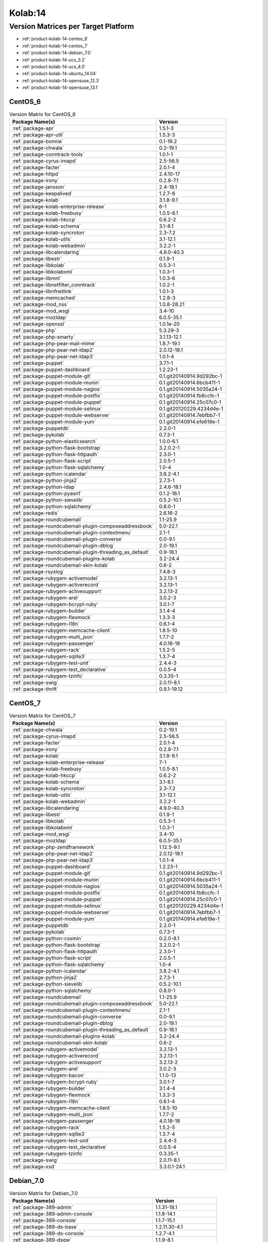 .. _product-kolab-14:

Kolab:14
========

Version Matrices per Target Platform
------------------------------------

*   :ref:`product-kolab-14-centos_6`
*   :ref:`product-kolab-14-centos_7`
*   :ref:`product-kolab-14-debian_7.0`
*   :ref:`product-kolab-14-ucs_3.2`
*   :ref:`product-kolab-14-ucs_4.0`
*   :ref:`product-kolab-14-ubuntu_14.04`
*   :ref:`product-kolab-14-opensuse_12.3`
*   :ref:`product-kolab-14-opensuse_13.1`

.. _product-kolab-14-centos_6:

CentOS_6
^^^^^^^^

.. table:: Version Matrix for CentOS_6 

    +----------------------------------------------------------------------------------------------------+--------------------------------------+
    | Package Name(s)                                                                                    | Version                              |
    +====================================================================================================+======================================+
    | :ref:`package-apr`                                                                                 | 1.5.1-3                              |
    +----------------------------------------------------------------------------------------------------+--------------------------------------+
    | :ref:`package-apr-util`                                                                            | 1.5.3-3                              |
    +----------------------------------------------------------------------------------------------------+--------------------------------------+
    | :ref:`package-bonnie`                                                                              | 0.1-19.2                             |
    +----------------------------------------------------------------------------------------------------+--------------------------------------+
    | :ref:`package-chwala`                                                                              | 0.2-19.1                             |
    +----------------------------------------------------------------------------------------------------+--------------------------------------+
    | :ref:`package-conntrack-tools`                                                                     | 1.0.1-1                              |
    +----------------------------------------------------------------------------------------------------+--------------------------------------+
    | :ref:`package-cyrus-imapd`                                                                         | 2.5-56.5                             |
    +----------------------------------------------------------------------------------------------------+--------------------------------------+
    | :ref:`package-facter`                                                                              | 2.0.1-4                              |
    +----------------------------------------------------------------------------------------------------+--------------------------------------+
    | :ref:`package-httpd`                                                                               | 2.4.10-17                            |
    +----------------------------------------------------------------------------------------------------+--------------------------------------+
    | :ref:`package-irony`                                                                               | 0.2.8-7.1                            |
    +----------------------------------------------------------------------------------------------------+--------------------------------------+
    | :ref:`package-jansson`                                                                             | 2.4-18.1                             |
    +----------------------------------------------------------------------------------------------------+--------------------------------------+
    | :ref:`package-keepalived`                                                                          | 1.2.7-6                              |
    +----------------------------------------------------------------------------------------------------+--------------------------------------+
    | :ref:`package-kolab`                                                                               | 3.1.8-9.1                            |
    +----------------------------------------------------------------------------------------------------+--------------------------------------+
    | :ref:`package-kolab-enterprise-release`                                                            | 6-1                                  |
    +----------------------------------------------------------------------------------------------------+--------------------------------------+
    | :ref:`package-kolab-freebusy`                                                                      | 1.0.5-8.1                            |
    +----------------------------------------------------------------------------------------------------+--------------------------------------+
    | :ref:`package-kolab-hkccp`                                                                         | 0.6.2-2                              |
    +----------------------------------------------------------------------------------------------------+--------------------------------------+
    | :ref:`package-kolab-schema`                                                                        | 3.1-8.1                              |
    +----------------------------------------------------------------------------------------------------+--------------------------------------+
    | :ref:`package-kolab-syncroton`                                                                     | 2.3-7.2                              |
    +----------------------------------------------------------------------------------------------------+--------------------------------------+
    | :ref:`package-kolab-utils`                                                                         | 3.1-12.1                             |
    +----------------------------------------------------------------------------------------------------+--------------------------------------+
    | :ref:`package-kolab-webadmin`                                                                      | 3.2.2-1                              |
    +----------------------------------------------------------------------------------------------------+--------------------------------------+
    | :ref:`package-libcalendaring`                                                                      | 4.9.0-40.3                           |
    +----------------------------------------------------------------------------------------------------+--------------------------------------+
    | :ref:`package-libestr`                                                                             | 0.1.9-1                              |
    +----------------------------------------------------------------------------------------------------+--------------------------------------+
    | :ref:`package-libkolab`                                                                            | 0.5.3-1                              |
    +----------------------------------------------------------------------------------------------------+--------------------------------------+
    | :ref:`package-libkolabxml`                                                                         | 1.0.3-1                              |
    +----------------------------------------------------------------------------------------------------+--------------------------------------+
    | :ref:`package-libmnl`                                                                              | 1.0.3-6                              |
    +----------------------------------------------------------------------------------------------------+--------------------------------------+
    | :ref:`package-libnetfilter_conntrack`                                                              | 1.0.2-1                              |
    +----------------------------------------------------------------------------------------------------+--------------------------------------+
    | :ref:`package-libnfnetlink`                                                                        | 1.0.1-3                              |
    +----------------------------------------------------------------------------------------------------+--------------------------------------+
    | :ref:`package-memcached`                                                                           | 1.2.8-3                              |
    +----------------------------------------------------------------------------------------------------+--------------------------------------+
    | :ref:`package-mod_nss`                                                                             | 1.0.8-28.21                          |
    +----------------------------------------------------------------------------------------------------+--------------------------------------+
    | :ref:`package-mod_wsgi`                                                                            | 3.4-10                               |
    +----------------------------------------------------------------------------------------------------+--------------------------------------+
    | :ref:`package-mozldap`                                                                             | 6.0.5-35.1                           |
    +----------------------------------------------------------------------------------------------------+--------------------------------------+
    | :ref:`package-openssl`                                                                             | 1.0.1e-20                            |
    +----------------------------------------------------------------------------------------------------+--------------------------------------+
    | :ref:`package-php`                                                                                 | 5.3.29-3                             |
    +----------------------------------------------------------------------------------------------------+--------------------------------------+
    | :ref:`package-php-smarty`                                                                          | 3.1.13-12.1                          |
    +----------------------------------------------------------------------------------------------------+--------------------------------------+
    | :ref:`package-php-pear-mail-mime`                                                                  | 1.8.7-19.1                           |
    +----------------------------------------------------------------------------------------------------+--------------------------------------+
    | :ref:`package-php-pear-net-ldap2`                                                                  | 2.0.12-18.1                          |
    +----------------------------------------------------------------------------------------------------+--------------------------------------+
    | :ref:`package-php-pear-net-ldap3`                                                                  | 1.0.1-4                              |
    +----------------------------------------------------------------------------------------------------+--------------------------------------+
    | :ref:`package-puppet`                                                                              | 3.7.1-1                              |
    +----------------------------------------------------------------------------------------------------+--------------------------------------+
    | :ref:`package-puppet-dashboard`                                                                    | 1.2.23-1                             |
    +----------------------------------------------------------------------------------------------------+--------------------------------------+
    | :ref:`package-puppet-module-git`                                                                   | 0.1.git20140914.9d292bc-1            |
    +----------------------------------------------------------------------------------------------------+--------------------------------------+
    | :ref:`package-puppet-module-munin`                                                                 | 0.1.git20140914.6bcb411-1            |
    +----------------------------------------------------------------------------------------------------+--------------------------------------+
    | :ref:`package-puppet-module-nagios`                                                                | 0.1.git20140914.5035a24-1            |
    +----------------------------------------------------------------------------------------------------+--------------------------------------+
    | :ref:`package-puppet-module-postfix`                                                               | 0.1.git20140914.fb8ccfc-1            |
    +----------------------------------------------------------------------------------------------------+--------------------------------------+
    | :ref:`package-puppet-module-puppet`                                                                | 0.1.git20140914.25c07c0-1            |
    +----------------------------------------------------------------------------------------------------+--------------------------------------+
    | :ref:`package-puppet-module-selinux`                                                               | 0.1.git20120229.4234d4e-1            |
    +----------------------------------------------------------------------------------------------------+--------------------------------------+
    | :ref:`package-puppet-module-webserver`                                                             | 0.1.git20140914.7ebfbb7-1            |
    +----------------------------------------------------------------------------------------------------+--------------------------------------+
    | :ref:`package-puppet-module-yum`                                                                   | 0.1.git20140914.efe619e-1            |
    +----------------------------------------------------------------------------------------------------+--------------------------------------+
    | :ref:`package-puppetdb`                                                                            | 2.2.0-1                              |
    +----------------------------------------------------------------------------------------------------+--------------------------------------+
    | :ref:`package-pykolab`                                                                             | 0.7.3-1                              |
    +----------------------------------------------------------------------------------------------------+--------------------------------------+
    | :ref:`package-python-elasticsearch`                                                                | 1.0.0-6.1                            |
    +----------------------------------------------------------------------------------------------------+--------------------------------------+
    | :ref:`package-python-flask-bootstrap`                                                              | 3.2.0.2-1                            |
    +----------------------------------------------------------------------------------------------------+--------------------------------------+
    | :ref:`package-python-flask-httpauth`                                                               | 2.3.0-1                              |
    +----------------------------------------------------------------------------------------------------+--------------------------------------+
    | :ref:`package-python-flask-script`                                                                 | 2.0.5-1                              |
    +----------------------------------------------------------------------------------------------------+--------------------------------------+
    | :ref:`package-python-flask-sqlalchemy`                                                             | 1.0-4                                |
    +----------------------------------------------------------------------------------------------------+--------------------------------------+
    | :ref:`package-python-icalendar`                                                                    | 3.8.2-4.1                            |
    +----------------------------------------------------------------------------------------------------+--------------------------------------+
    | :ref:`package-python-jinja2`                                                                       | 2.7.3-1                              |
    +----------------------------------------------------------------------------------------------------+--------------------------------------+
    | :ref:`package-python-ldap`                                                                         | 2.4.6-18.1                           |
    +----------------------------------------------------------------------------------------------------+--------------------------------------+
    | :ref:`package-python-pyasn1`                                                                       | 0.1.2-16.1                           |
    +----------------------------------------------------------------------------------------------------+--------------------------------------+
    | :ref:`package-python-sievelib`                                                                     | 0.5.2-10.1                           |
    +----------------------------------------------------------------------------------------------------+--------------------------------------+
    | :ref:`package-python-sqlalchemy`                                                                   | 0.8.0-1                              |
    +----------------------------------------------------------------------------------------------------+--------------------------------------+
    | :ref:`package-redis`                                                                               | 2.6.16-2                             |
    +----------------------------------------------------------------------------------------------------+--------------------------------------+
    | :ref:`package-roundcubemail`                                                                       | 1.1-25.9                             |
    +----------------------------------------------------------------------------------------------------+--------------------------------------+
    | :ref:`package-roundcubemail-plugin-composeaddressbook`                                             | 5.0-22.1                             |
    +----------------------------------------------------------------------------------------------------+--------------------------------------+
    | :ref:`package-roundcubemail-plugin-contextmenu`                                                    | 2.1-1                                |
    +----------------------------------------------------------------------------------------------------+--------------------------------------+
    | :ref:`package-roundcubemail-plugin-converse`                                                       | 0.0-9.1                              |
    +----------------------------------------------------------------------------------------------------+--------------------------------------+
    | :ref:`package-roundcubemail-plugin-dblog`                                                          | 2.0-19.1                             |
    +----------------------------------------------------------------------------------------------------+--------------------------------------+
    | :ref:`package-roundcubemail-plugin-threading_as_default`                                           | 0.9-18.1                             |
    +----------------------------------------------------------------------------------------------------+--------------------------------------+
    | :ref:`package-roundcubemail-plugins-kolab`                                                         | 3.2-24.4                             |
    +----------------------------------------------------------------------------------------------------+--------------------------------------+
    | :ref:`package-roundcubemail-skin-kolab`                                                            | 0.6-2                                |
    +----------------------------------------------------------------------------------------------------+--------------------------------------+
    | :ref:`package-rsyslog`                                                                             | 7.4.8-3                              |
    +----------------------------------------------------------------------------------------------------+--------------------------------------+
    | :ref:`package-rubygem-activemodel`                                                                 | 3.2.13-1                             |
    +----------------------------------------------------------------------------------------------------+--------------------------------------+
    | :ref:`package-rubygem-activerecord`                                                                | 3.2.13-1                             |
    +----------------------------------------------------------------------------------------------------+--------------------------------------+
    | :ref:`package-rubygem-activesupport`                                                               | 3.2.13-2                             |
    +----------------------------------------------------------------------------------------------------+--------------------------------------+
    | :ref:`package-rubygem-arel`                                                                        | 3.0.2-3                              |
    +----------------------------------------------------------------------------------------------------+--------------------------------------+
    | :ref:`package-rubygem-bcrypt-ruby`                                                                 | 3.0.1-7                              |
    +----------------------------------------------------------------------------------------------------+--------------------------------------+
    | :ref:`package-rubygem-builder`                                                                     | 3.1.4-4                              |
    +----------------------------------------------------------------------------------------------------+--------------------------------------+
    | :ref:`package-rubygem-flexmock`                                                                    | 1.3.3-3                              |
    +----------------------------------------------------------------------------------------------------+--------------------------------------+
    | :ref:`package-rubygem-i18n`                                                                        | 0.6.1-4                              |
    +----------------------------------------------------------------------------------------------------+--------------------------------------+
    | :ref:`package-rubygem-memcache-client`                                                             | 1.8.5-10                             |
    +----------------------------------------------------------------------------------------------------+--------------------------------------+
    | :ref:`package-rubygem-multi_json`                                                                  | 1.7.7-2                              |
    +----------------------------------------------------------------------------------------------------+--------------------------------------+
    | :ref:`package-rubygem-passenger`                                                                   | 4.0.18-18                            |
    +----------------------------------------------------------------------------------------------------+--------------------------------------+
    | :ref:`package-rubygem-rack`                                                                        | 1.5.2-5                              |
    +----------------------------------------------------------------------------------------------------+--------------------------------------+
    | :ref:`package-rubygem-sqlite3`                                                                     | 1.3.7-4                              |
    +----------------------------------------------------------------------------------------------------+--------------------------------------+
    | :ref:`package-rubygem-test-unit`                                                                   | 2.4.4-3                              |
    +----------------------------------------------------------------------------------------------------+--------------------------------------+
    | :ref:`package-rubygem-test_declarative`                                                            | 0.0.5-4                              |
    +----------------------------------------------------------------------------------------------------+--------------------------------------+
    | :ref:`package-rubygem-tzinfo`                                                                      | 0.3.35-1                             |
    +----------------------------------------------------------------------------------------------------+--------------------------------------+
    | :ref:`package-swig`                                                                                | 2.0.11-8.1                           |
    +----------------------------------------------------------------------------------------------------+--------------------------------------+
    | :ref:`package-thrift`                                                                              | 0.9.1-19.12                          |
    +----------------------------------------------------------------------------------------------------+--------------------------------------+

.. _product-kolab-14-centos_7:

CentOS_7
^^^^^^^^

.. table:: Version Matrix for CentOS_7 

    +----------------------------------------------------------------------------------------------------+--------------------------------------+
    | Package Name(s)                                                                                    | Version                              |
    +====================================================================================================+======================================+
    | :ref:`package-chwala`                                                                              | 0.2-19.1                             |
    +----------------------------------------------------------------------------------------------------+--------------------------------------+
    | :ref:`package-cyrus-imapd`                                                                         | 2.5-56.5                             |
    +----------------------------------------------------------------------------------------------------+--------------------------------------+
    | :ref:`package-facter`                                                                              | 2.0.1-4                              |
    +----------------------------------------------------------------------------------------------------+--------------------------------------+
    | :ref:`package-irony`                                                                               | 0.2.8-7.1                            |
    +----------------------------------------------------------------------------------------------------+--------------------------------------+
    | :ref:`package-kolab`                                                                               | 3.1.8-9.1                            |
    +----------------------------------------------------------------------------------------------------+--------------------------------------+
    | :ref:`package-kolab-enterprise-release`                                                            | 7-1                                  |
    +----------------------------------------------------------------------------------------------------+--------------------------------------+
    | :ref:`package-kolab-freebusy`                                                                      | 1.0.5-8.1                            |
    +----------------------------------------------------------------------------------------------------+--------------------------------------+
    | :ref:`package-kolab-hkccp`                                                                         | 0.6.2-2                              |
    +----------------------------------------------------------------------------------------------------+--------------------------------------+
    | :ref:`package-kolab-schema`                                                                        | 3.1-8.1                              |
    +----------------------------------------------------------------------------------------------------+--------------------------------------+
    | :ref:`package-kolab-syncroton`                                                                     | 2.3-7.2                              |
    +----------------------------------------------------------------------------------------------------+--------------------------------------+
    | :ref:`package-kolab-utils`                                                                         | 3.1-12.1                             |
    +----------------------------------------------------------------------------------------------------+--------------------------------------+
    | :ref:`package-kolab-webadmin`                                                                      | 3.2.2-1                              |
    +----------------------------------------------------------------------------------------------------+--------------------------------------+
    | :ref:`package-libcalendaring`                                                                      | 4.9.0-40.3                           |
    +----------------------------------------------------------------------------------------------------+--------------------------------------+
    | :ref:`package-libestr`                                                                             | 0.1.9-1                              |
    +----------------------------------------------------------------------------------------------------+--------------------------------------+
    | :ref:`package-libkolab`                                                                            | 0.5.3-1                              |
    +----------------------------------------------------------------------------------------------------+--------------------------------------+
    | :ref:`package-libkolabxml`                                                                         | 1.0.3-1                              |
    +----------------------------------------------------------------------------------------------------+--------------------------------------+
    | :ref:`package-mod_wsgi`                                                                            | 3.4-10                               |
    +----------------------------------------------------------------------------------------------------+--------------------------------------+
    | :ref:`package-mozldap`                                                                             | 6.0.5-35.1                           |
    +----------------------------------------------------------------------------------------------------+--------------------------------------+
    | :ref:`package-php-zendframework`                                                                   | 1.12.5-9.1                           |
    +----------------------------------------------------------------------------------------------------+--------------------------------------+
    | :ref:`package-php-pear-net-ldap2`                                                                  | 2.0.12-18.1                          |
    +----------------------------------------------------------------------------------------------------+--------------------------------------+
    | :ref:`package-php-pear-net-ldap3`                                                                  | 1.0.1-4                              |
    +----------------------------------------------------------------------------------------------------+--------------------------------------+
    | :ref:`package-puppet-dashboard`                                                                    | 1.2.23-1                             |
    +----------------------------------------------------------------------------------------------------+--------------------------------------+
    | :ref:`package-puppet-module-git`                                                                   | 0.1.git20140914.9d292bc-1            |
    +----------------------------------------------------------------------------------------------------+--------------------------------------+
    | :ref:`package-puppet-module-munin`                                                                 | 0.1.git20140914.6bcb411-1            |
    +----------------------------------------------------------------------------------------------------+--------------------------------------+
    | :ref:`package-puppet-module-nagios`                                                                | 0.1.git20140914.5035a24-1            |
    +----------------------------------------------------------------------------------------------------+--------------------------------------+
    | :ref:`package-puppet-module-postfix`                                                               | 0.1.git20140914.fb8ccfc-1            |
    +----------------------------------------------------------------------------------------------------+--------------------------------------+
    | :ref:`package-puppet-module-puppet`                                                                | 0.1.git20140914.25c07c0-1            |
    +----------------------------------------------------------------------------------------------------+--------------------------------------+
    | :ref:`package-puppet-module-selinux`                                                               | 0.1.git20120229.4234d4e-1            |
    +----------------------------------------------------------------------------------------------------+--------------------------------------+
    | :ref:`package-puppet-module-webserver`                                                             | 0.1.git20140914.7ebfbb7-1            |
    +----------------------------------------------------------------------------------------------------+--------------------------------------+
    | :ref:`package-puppet-module-yum`                                                                   | 0.1.git20140914.efe619e-1            |
    +----------------------------------------------------------------------------------------------------+--------------------------------------+
    | :ref:`package-puppetdb`                                                                            | 2.2.0-1                              |
    +----------------------------------------------------------------------------------------------------+--------------------------------------+
    | :ref:`package-pykolab`                                                                             | 0.7.3-1                              |
    +----------------------------------------------------------------------------------------------------+--------------------------------------+
    | :ref:`package-python-cssmin`                                                                       | 0.2.0-8.1                            |
    +----------------------------------------------------------------------------------------------------+--------------------------------------+
    | :ref:`package-python-flask-bootstrap`                                                              | 3.2.0.2-1                            |
    +----------------------------------------------------------------------------------------------------+--------------------------------------+
    | :ref:`package-python-flask-httpauth`                                                               | 2.3.0-1                              |
    +----------------------------------------------------------------------------------------------------+--------------------------------------+
    | :ref:`package-python-flask-script`                                                                 | 2.0.5-1                              |
    +----------------------------------------------------------------------------------------------------+--------------------------------------+
    | :ref:`package-python-flask-sqlalchemy`                                                             | 1.0-4                                |
    +----------------------------------------------------------------------------------------------------+--------------------------------------+
    | :ref:`package-python-icalendar`                                                                    | 3.8.2-4.1                            |
    +----------------------------------------------------------------------------------------------------+--------------------------------------+
    | :ref:`package-python-jinja2`                                                                       | 2.7.3-1                              |
    +----------------------------------------------------------------------------------------------------+--------------------------------------+
    | :ref:`package-python-sievelib`                                                                     | 0.5.2-10.1                           |
    +----------------------------------------------------------------------------------------------------+--------------------------------------+
    | :ref:`package-python-sqlalchemy`                                                                   | 0.8.0-1                              |
    +----------------------------------------------------------------------------------------------------+--------------------------------------+
    | :ref:`package-roundcubemail`                                                                       | 1.1-25.9                             |
    +----------------------------------------------------------------------------------------------------+--------------------------------------+
    | :ref:`package-roundcubemail-plugin-composeaddressbook`                                             | 5.0-22.1                             |
    +----------------------------------------------------------------------------------------------------+--------------------------------------+
    | :ref:`package-roundcubemail-plugin-contextmenu`                                                    | 2.1-1                                |
    +----------------------------------------------------------------------------------------------------+--------------------------------------+
    | :ref:`package-roundcubemail-plugin-converse`                                                       | 0.0-9.1                              |
    +----------------------------------------------------------------------------------------------------+--------------------------------------+
    | :ref:`package-roundcubemail-plugin-dblog`                                                          | 2.0-19.1                             |
    +----------------------------------------------------------------------------------------------------+--------------------------------------+
    | :ref:`package-roundcubemail-plugin-threading_as_default`                                           | 0.9-18.1                             |
    +----------------------------------------------------------------------------------------------------+--------------------------------------+
    | :ref:`package-roundcubemail-plugins-kolab`                                                         | 3.2-24.4                             |
    +----------------------------------------------------------------------------------------------------+--------------------------------------+
    | :ref:`package-roundcubemail-skin-kolab`                                                            | 0.6-2                                |
    +----------------------------------------------------------------------------------------------------+--------------------------------------+
    | :ref:`package-rubygem-activemodel`                                                                 | 3.2.13-1                             |
    +----------------------------------------------------------------------------------------------------+--------------------------------------+
    | :ref:`package-rubygem-activerecord`                                                                | 3.2.13-1                             |
    +----------------------------------------------------------------------------------------------------+--------------------------------------+
    | :ref:`package-rubygem-activesupport`                                                               | 3.2.13-2                             |
    +----------------------------------------------------------------------------------------------------+--------------------------------------+
    | :ref:`package-rubygem-arel`                                                                        | 3.0.2-3                              |
    +----------------------------------------------------------------------------------------------------+--------------------------------------+
    | :ref:`package-rubygem-bacon`                                                                       | 1.1.0-13                             |
    +----------------------------------------------------------------------------------------------------+--------------------------------------+
    | :ref:`package-rubygem-bcrypt-ruby`                                                                 | 3.0.1-7                              |
    +----------------------------------------------------------------------------------------------------+--------------------------------------+
    | :ref:`package-rubygem-builder`                                                                     | 3.1.4-4                              |
    +----------------------------------------------------------------------------------------------------+--------------------------------------+
    | :ref:`package-rubygem-flexmock`                                                                    | 1.3.3-3                              |
    +----------------------------------------------------------------------------------------------------+--------------------------------------+
    | :ref:`package-rubygem-i18n`                                                                        | 0.6.1-4                              |
    +----------------------------------------------------------------------------------------------------+--------------------------------------+
    | :ref:`package-rubygem-memcache-client`                                                             | 1.8.5-10                             |
    +----------------------------------------------------------------------------------------------------+--------------------------------------+
    | :ref:`package-rubygem-multi_json`                                                                  | 1.7.7-2                              |
    +----------------------------------------------------------------------------------------------------+--------------------------------------+
    | :ref:`package-rubygem-passenger`                                                                   | 4.0.18-18                            |
    +----------------------------------------------------------------------------------------------------+--------------------------------------+
    | :ref:`package-rubygem-rack`                                                                        | 1.5.2-5                              |
    +----------------------------------------------------------------------------------------------------+--------------------------------------+
    | :ref:`package-rubygem-sqlite3`                                                                     | 1.3.7-4                              |
    +----------------------------------------------------------------------------------------------------+--------------------------------------+
    | :ref:`package-rubygem-test-unit`                                                                   | 2.4.4-3                              |
    +----------------------------------------------------------------------------------------------------+--------------------------------------+
    | :ref:`package-rubygem-test_declarative`                                                            | 0.0.5-4                              |
    +----------------------------------------------------------------------------------------------------+--------------------------------------+
    | :ref:`package-rubygem-tzinfo`                                                                      | 0.3.35-1                             |
    +----------------------------------------------------------------------------------------------------+--------------------------------------+
    | :ref:`package-swig`                                                                                | 2.0.11-8.1                           |
    +----------------------------------------------------------------------------------------------------+--------------------------------------+
    | :ref:`package-xsd`                                                                                 | 3.3.0.1-24.1                         |
    +----------------------------------------------------------------------------------------------------+--------------------------------------+

.. _product-kolab-14-debian_7.0:

Debian_7.0
^^^^^^^^^^

.. table:: Version Matrix for Debian_7.0 

    +----------------------------------------------------------------------------------------------------+--------------------------------------+
    | Package Name(s)                                                                                    | Version                              |
    +====================================================================================================+======================================+
    | :ref:`package-389-admin`                                                                           | 1.1.31-18.1                          |
    +----------------------------------------------------------------------------------------------------+--------------------------------------+
    | :ref:`package-389-admin-console`                                                                   | 1.1.8-14.1                           |
    +----------------------------------------------------------------------------------------------------+--------------------------------------+
    | :ref:`package-389-console`                                                                         | 1.1.7-15.1                           |
    +----------------------------------------------------------------------------------------------------+--------------------------------------+
    | :ref:`package-389-ds-base`                                                                         | 1.2.11.30-4.1                        |
    +----------------------------------------------------------------------------------------------------+--------------------------------------+
    | :ref:`package-389-ds-console`                                                                      | 1.2.7-4.1                            |
    +----------------------------------------------------------------------------------------------------+--------------------------------------+
    | :ref:`package-389-dsgw`                                                                            | 1.1.9-8.1                            |
    +----------------------------------------------------------------------------------------------------+--------------------------------------+
    | :ref:`package-chwala`                                                                              | 0.2-19.1                             |
    +----------------------------------------------------------------------------------------------------+--------------------------------------+
    | :ref:`package-cyrus-imapd`                                                                         | 2.5~dev2014110501-56.5               |
    +----------------------------------------------------------------------------------------------------+--------------------------------------+
    | :ref:`package-irony`                                                                               | 0.2.8-7.1                            |
    +----------------------------------------------------------------------------------------------------+--------------------------------------+
    | :ref:`package-idm-console-framework`                                                               | 1.1.7-14.1                           |
    +----------------------------------------------------------------------------------------------------+--------------------------------------+
    | :ref:`package-jansson`                                                                             | 2.4-18.1                             |
    +----------------------------------------------------------------------------------------------------+--------------------------------------+
    | :ref:`package-kolab`                                                                               | 3.1.8-9.1                            |
    +----------------------------------------------------------------------------------------------------+--------------------------------------+
    | :ref:`package-kolab-enterprise-release`                                                            | 14.0-1                               |
    +----------------------------------------------------------------------------------------------------+--------------------------------------+
    | :ref:`package-kolab-freebusy`                                                                      | 1.0.5-8.1                            |
    +----------------------------------------------------------------------------------------------------+--------------------------------------+
    | :ref:`package-kolab-schema`                                                                        | 3.1-8.1                              |
    +----------------------------------------------------------------------------------------------------+--------------------------------------+
    | :ref:`package-kolab-syncroton`                                                                     | 2.3~dev20141017-7.2                  |
    +----------------------------------------------------------------------------------------------------+--------------------------------------+
    | :ref:`package-kolab-utils`                                                                         | 3.1~dev20140624-12.1                 |
    +----------------------------------------------------------------------------------------------------+--------------------------------------+
    | :ref:`package-kolab-webadmin`                                                                      | 3.2.2-1                              |
    +----------------------------------------------------------------------------------------------------+--------------------------------------+
    | :ref:`package-ldapjdk`                                                                             | 4.18-15.1                            |
    +----------------------------------------------------------------------------------------------------+--------------------------------------+
    | :ref:`package-libcalendaring`                                                                      | 4.9.0-40.3                           |
    +----------------------------------------------------------------------------------------------------+--------------------------------------+
    | :ref:`package-libkolab`                                                                            | 0.5.3-1                              |
    +----------------------------------------------------------------------------------------------------+--------------------------------------+
    | :ref:`package-libkolabxml`                                                                         | 1.0.3-1                              |
    +----------------------------------------------------------------------------------------------------+--------------------------------------+
    | :ref:`package-mod_nss`                                                                             | 1.0.8-28.21                          |
    +----------------------------------------------------------------------------------------------------+--------------------------------------+
    | :ref:`package-mozldap`                                                                             | 6.0.5-35.1                           |
    +----------------------------------------------------------------------------------------------------+--------------------------------------+
    | :ref:`package-perl-mozilla-ldap`                                                                   | 1.5.3+nmu1-15.1                      |
    +----------------------------------------------------------------------------------------------------+--------------------------------------+
    | :ref:`package-php-smarty`                                                                          | 3.1.13-12.1                          |
    +----------------------------------------------------------------------------------------------------+--------------------------------------+
    | :ref:`package-php-pear-http-request2`                                                              | 2.1.1-18.1                           |
    +----------------------------------------------------------------------------------------------------+--------------------------------------+
    | :ref:`package-php-pear-net-ldap3`                                                                  | 1.0.1-4                              |
    +----------------------------------------------------------------------------------------------------+--------------------------------------+
    | :ref:`package-pykolab`                                                                             | 0.7.3-1                              |
    +----------------------------------------------------------------------------------------------------+--------------------------------------+
    | :ref:`package-python-icalendar`                                                                    | 3.8.2-4.1                            |
    +----------------------------------------------------------------------------------------------------+--------------------------------------+
    | :ref:`package-python-pyasn1-modules`                                                               | 0.0.4-11.1                           |
    +----------------------------------------------------------------------------------------------------+--------------------------------------+
    | :ref:`package-python-sievelib`                                                                     | 0.5.2-10.1                           |
    +----------------------------------------------------------------------------------------------------+--------------------------------------+
    | :ref:`package-roundcubemail`                                                                       | 1:1.1~dev20141105-25.9               |
    +----------------------------------------------------------------------------------------------------+--------------------------------------+
    | :ref:`package-roundcubemail-plugin-contextmenu`                                                    | 2.1~dev20140906-1                    |
    +----------------------------------------------------------------------------------------------------+--------------------------------------+
    | :ref:`package-roundcubemail-plugin-converse`                                                       | 0.0-9.1                              |
    +----------------------------------------------------------------------------------------------------+--------------------------------------+
    | :ref:`package-roundcubemail-plugin-dblog`                                                          | 2.0-19.1                             |
    +----------------------------------------------------------------------------------------------------+--------------------------------------+
    | :ref:`package-roundcubemail-plugin-threading_as_default`                                           | 0.9-18.1                             |
    +----------------------------------------------------------------------------------------------------+--------------------------------------+
    | :ref:`package-roundcubemail-plugins-kolab`                                                         | 1:3.2~dev20140821-24.4               |
    +----------------------------------------------------------------------------------------------------+--------------------------------------+
    | :ref:`package-svrcore`                                                                             | 1:4.0.4-14.1                         |
    +----------------------------------------------------------------------------------------------------+--------------------------------------+
    | :ref:`package-swig`                                                                                | 2.0.11-8.1                           |
    +----------------------------------------------------------------------------------------------------+--------------------------------------+

.. _product-kolab-14-ucs_3.2:

UCS_3.2
^^^^^^^

.. table:: Version Matrix for UCS_3.2 

    +----------------------------------------------------------------------------------------------------+--------------------------------------+
    | Package Name(s)                                                                                    | Version                              |
    +====================================================================================================+======================================+
    | :ref:`package-chwala`                                                                              | 0.2-19.1                             |
    +----------------------------------------------------------------------------------------------------+--------------------------------------+
    | :ref:`package-cyrus-imapd`                                                                         | 2.5~dev2014110501-56.5               |
    +----------------------------------------------------------------------------------------------------+--------------------------------------+
    | :ref:`package-irony`                                                                               | 0.2.8-7.1                            |
    +----------------------------------------------------------------------------------------------------+--------------------------------------+
    | :ref:`package-jansson`                                                                             | 2.4-18.1                             |
    +----------------------------------------------------------------------------------------------------+--------------------------------------+
    | :ref:`package-kolab`                                                                               | 3.1.8-9.1                            |
    +----------------------------------------------------------------------------------------------------+--------------------------------------+
    | :ref:`package-kolab-enterprise-release`                                                            | 14.0-1                               |
    +----------------------------------------------------------------------------------------------------+--------------------------------------+
    | :ref:`package-kolab-freebusy`                                                                      | 1.0.5-8.1                            |
    +----------------------------------------------------------------------------------------------------+--------------------------------------+
    | :ref:`package-kolab-schema`                                                                        | 3.1-8.1                              |
    +----------------------------------------------------------------------------------------------------+--------------------------------------+
    | :ref:`package-kolab-syncroton`                                                                     | 2.3~dev20141017-7.2                  |
    +----------------------------------------------------------------------------------------------------+--------------------------------------+
    | :ref:`package-kolab-utils`                                                                         | 3.1~dev20140624-12.1                 |
    +----------------------------------------------------------------------------------------------------+--------------------------------------+
    | :ref:`package-libcalendaring`                                                                      | 4.9.0-40.3                           |
    +----------------------------------------------------------------------------------------------------+--------------------------------------+
    | :ref:`package-libkolab`                                                                            | 0.5.3-1                              |
    +----------------------------------------------------------------------------------------------------+--------------------------------------+
    | :ref:`package-libkolabxml`                                                                         | 1.0.3-1                              |
    +----------------------------------------------------------------------------------------------------+--------------------------------------+
    | :ref:`package-php-pear-http-request2`                                                              | 2.1.1-18.1                           |
    +----------------------------------------------------------------------------------------------------+--------------------------------------+
    | :ref:`package-php-pear-mail-mime`                                                                  | 1.8.7-19.1                           |
    +----------------------------------------------------------------------------------------------------+--------------------------------------+
    | :ref:`package-php-pear-net-ldap3`                                                                  | 1.0.1-4                              |
    +----------------------------------------------------------------------------------------------------+--------------------------------------+
    | :ref:`package-php-pear-net-url2`                                                                   | 2.0.0-16.1                           |
    +----------------------------------------------------------------------------------------------------+--------------------------------------+
    | :ref:`package-pykolab`                                                                             | 0.7.3-1                              |
    +----------------------------------------------------------------------------------------------------+--------------------------------------+
    | :ref:`package-python-icalendar`                                                                    | 3.8.2-4.1                            |
    +----------------------------------------------------------------------------------------------------+--------------------------------------+
    | :ref:`package-python-pyasn1-modules`                                                               | 0.0.4-11.1                           |
    +----------------------------------------------------------------------------------------------------+--------------------------------------+
    | :ref:`package-python-sievelib`                                                                     | 0.5.2-10.1                           |
    +----------------------------------------------------------------------------------------------------+--------------------------------------+
    | :ref:`package-roundcubemail`                                                                       | 1:1.1~dev20141105-25.9               |
    +----------------------------------------------------------------------------------------------------+--------------------------------------+
    | :ref:`package-roundcubemail-plugin-contextmenu`                                                    | 2.1~dev20140906-1                    |
    +----------------------------------------------------------------------------------------------------+--------------------------------------+
    | :ref:`package-roundcubemail-plugin-converse`                                                       | 0.0-9.1                              |
    +----------------------------------------------------------------------------------------------------+--------------------------------------+
    | :ref:`package-roundcubemail-plugin-dblog`                                                          | 2.0-19.1                             |
    +----------------------------------------------------------------------------------------------------+--------------------------------------+
    | :ref:`package-roundcubemail-plugin-threading_as_default`                                           | 0.9-18.1                             |
    +----------------------------------------------------------------------------------------------------+--------------------------------------+
    | :ref:`package-roundcubemail-plugins-kolab`                                                         | 1:3.2~dev20140821-24.4               |
    +----------------------------------------------------------------------------------------------------+--------------------------------------+
    | :ref:`package-swig`                                                                                | 2.0.11-8.1                           |
    +----------------------------------------------------------------------------------------------------+--------------------------------------+
    | :ref:`package-xsd`                                                                                 | 3.3.0.1-24.1                         |
    +----------------------------------------------------------------------------------------------------+--------------------------------------+

.. _product-kolab-14-ucs_4.0:

UCS_4.0
^^^^^^^

.. table:: Version Matrix for UCS_4.0 

    +----------------------------------------------------------------------------------------------------+--------------------------------------+
    | Package Name(s)                                                                                    | Version                              |
    +====================================================================================================+======================================+
    | :ref:`package-chwala`                                                                              | 0.2-19.1                             |
    +----------------------------------------------------------------------------------------------------+--------------------------------------+
    | :ref:`package-cyrus-imapd`                                                                         | 2.5~dev2014110501-56.5               |
    +----------------------------------------------------------------------------------------------------+--------------------------------------+
    | :ref:`package-irony`                                                                               | 0.2.8-7.1                            |
    +----------------------------------------------------------------------------------------------------+--------------------------------------+
    | :ref:`package-kolab`                                                                               | 3.1.8-9.1                            |
    +----------------------------------------------------------------------------------------------------+--------------------------------------+
    | :ref:`package-kolab-enterprise-release`                                                            | 14.0-1                               |
    +----------------------------------------------------------------------------------------------------+--------------------------------------+
    | :ref:`package-kolab-freebusy`                                                                      | 1.0.5-8.1                            |
    +----------------------------------------------------------------------------------------------------+--------------------------------------+
    | :ref:`package-kolab-schema`                                                                        | 3.1-8.1                              |
    +----------------------------------------------------------------------------------------------------+--------------------------------------+
    | :ref:`package-kolab-syncroton`                                                                     | 2.3~dev20141017-7.2                  |
    +----------------------------------------------------------------------------------------------------+--------------------------------------+
    | :ref:`package-kolab-utils`                                                                         | 3.1~dev20140624-12.1                 |
    +----------------------------------------------------------------------------------------------------+--------------------------------------+
    | :ref:`package-kolab-webadmin`                                                                      | 3.2.2-1                              |
    +----------------------------------------------------------------------------------------------------+--------------------------------------+
    | :ref:`package-libcalendaring`                                                                      | 4.9.0-40.3                           |
    +----------------------------------------------------------------------------------------------------+--------------------------------------+
    | :ref:`package-libkolab`                                                                            | 0.5.3-1                              |
    +----------------------------------------------------------------------------------------------------+--------------------------------------+
    | :ref:`package-libkolabxml`                                                                         | 1.0.3-1                              |
    +----------------------------------------------------------------------------------------------------+--------------------------------------+
    | :ref:`package-php-pear-auth-sasl`                                                                  | 1.0.6-16.2                           |
    +----------------------------------------------------------------------------------------------------+--------------------------------------+
    | :ref:`package-php-pear-http-request2`                                                              | 2.1.1-18.1                           |
    +----------------------------------------------------------------------------------------------------+--------------------------------------+
    | :ref:`package-php-pear-mail-mime`                                                                  | 1.8.7-19.1                           |
    +----------------------------------------------------------------------------------------------------+--------------------------------------+
    | :ref:`package-php-pear-net-ldap3`                                                                  | 1.0.1-4                              |
    +----------------------------------------------------------------------------------------------------+--------------------------------------+
    | :ref:`package-pykolab`                                                                             | 0.7.3-1                              |
    +----------------------------------------------------------------------------------------------------+--------------------------------------+
    | :ref:`package-python-icalendar`                                                                    | 3.8.2-4.1                            |
    +----------------------------------------------------------------------------------------------------+--------------------------------------+
    | :ref:`package-python-pyasn1-modules`                                                               | 0.0.4-11.1                           |
    +----------------------------------------------------------------------------------------------------+--------------------------------------+
    | :ref:`package-python-sievelib`                                                                     | 0.5.2-10.1                           |
    +----------------------------------------------------------------------------------------------------+--------------------------------------+
    | :ref:`package-roundcubemail`                                                                       | 1:1.1~dev20141105-25.9               |
    +----------------------------------------------------------------------------------------------------+--------------------------------------+
    | :ref:`package-roundcubemail-plugin-contextmenu`                                                    | 2.1~dev20140906-1                    |
    +----------------------------------------------------------------------------------------------------+--------------------------------------+
    | :ref:`package-roundcubemail-plugin-converse`                                                       | 0.0-9.1                              |
    +----------------------------------------------------------------------------------------------------+--------------------------------------+
    | :ref:`package-roundcubemail-plugin-dblog`                                                          | 2.0-19.1                             |
    +----------------------------------------------------------------------------------------------------+--------------------------------------+
    | :ref:`package-roundcubemail-plugin-threading_as_default`                                           | 0.9-18.1                             |
    +----------------------------------------------------------------------------------------------------+--------------------------------------+
    | :ref:`package-roundcubemail-plugins-kolab`                                                         | 1:3.2~dev20140821-24.4               |
    +----------------------------------------------------------------------------------------------------+--------------------------------------+
    | :ref:`package-roundcubemail-skin-kolab`                                                            | 0.6-2                                |
    +----------------------------------------------------------------------------------------------------+--------------------------------------+

.. _product-kolab-14-ubuntu_14.04:

Ubuntu_14.04
^^^^^^^^^^^^

.. table:: Version Matrix for Ubuntu_14.04 

    +----------------------------------------------------------------------------------------------------+--------------------------------------+
    | Package Name(s)                                                                                    | Version                              |
    +====================================================================================================+======================================+
    | :ref:`package-chwala`                                                                              | 0.2-19.1                             |
    +----------------------------------------------------------------------------------------------------+--------------------------------------+
    | :ref:`package-cyrus-imapd`                                                                         | 2.5~dev2014110501-56.5               |
    +----------------------------------------------------------------------------------------------------+--------------------------------------+
    | :ref:`package-irony`                                                                               | 0.2.8-7.1                            |
    +----------------------------------------------------------------------------------------------------+--------------------------------------+
    | :ref:`package-kolab`                                                                               | 3.1.8-9.1                            |
    +----------------------------------------------------------------------------------------------------+--------------------------------------+
    | :ref:`package-kolab-enterprise-release`                                                            | 14.0-1                               |
    +----------------------------------------------------------------------------------------------------+--------------------------------------+
    | :ref:`package-kolab-freebusy`                                                                      | 1.0.5-8.1                            |
    +----------------------------------------------------------------------------------------------------+--------------------------------------+
    | :ref:`package-kolab-schema`                                                                        | 3.1-8.1                              |
    +----------------------------------------------------------------------------------------------------+--------------------------------------+
    | :ref:`package-kolab-syncroton`                                                                     | 2.3~dev20141017-7.2                  |
    +----------------------------------------------------------------------------------------------------+--------------------------------------+
    | :ref:`package-kolab-utils`                                                                         | 3.1~dev20140624-12.1                 |
    +----------------------------------------------------------------------------------------------------+--------------------------------------+
    | :ref:`package-kolab-webadmin`                                                                      | 3.2.2-1                              |
    +----------------------------------------------------------------------------------------------------+--------------------------------------+
    | :ref:`package-libcalendaring`                                                                      | 4.9.0-40.3                           |
    +----------------------------------------------------------------------------------------------------+--------------------------------------+
    | :ref:`package-libkolab`                                                                            | 0.5.3-1                              |
    +----------------------------------------------------------------------------------------------------+--------------------------------------+
    | :ref:`package-libkolabxml`                                                                         | 1.0.3-1                              |
    +----------------------------------------------------------------------------------------------------+--------------------------------------+
    | :ref:`package-mozldap`                                                                             | 6.0.5-35.1                           |
    +----------------------------------------------------------------------------------------------------+--------------------------------------+
    | :ref:`package-php-pear-net-ldap3`                                                                  | 1.0.1-4                              |
    +----------------------------------------------------------------------------------------------------+--------------------------------------+
    | :ref:`package-pykolab`                                                                             | 0.7.3-1                              |
    +----------------------------------------------------------------------------------------------------+--------------------------------------+
    | :ref:`package-python-icalendar`                                                                    | 3.8.2-4.1                            |
    +----------------------------------------------------------------------------------------------------+--------------------------------------+
    | :ref:`package-python-sievelib`                                                                     | 0.5.2-10.1                           |
    +----------------------------------------------------------------------------------------------------+--------------------------------------+
    | :ref:`package-roundcubemail`                                                                       | 1:1.1~dev20141105-25.9               |
    +----------------------------------------------------------------------------------------------------+--------------------------------------+
    | :ref:`package-roundcubemail-plugin-contextmenu`                                                    | 2.1~dev20140906-1                    |
    +----------------------------------------------------------------------------------------------------+--------------------------------------+
    | :ref:`package-roundcubemail-plugin-converse`                                                       | 0.0-9.1                              |
    +----------------------------------------------------------------------------------------------------+--------------------------------------+
    | :ref:`package-roundcubemail-plugin-dblog`                                                          | 2.0-19.1                             |
    +----------------------------------------------------------------------------------------------------+--------------------------------------+
    | :ref:`package-roundcubemail-plugin-threading_as_default`                                           | 0.9-18.1                             |
    +----------------------------------------------------------------------------------------------------+--------------------------------------+
    | :ref:`package-roundcubemail-plugins-kolab`                                                         | 1:3.2~dev20140821-24.4               |
    +----------------------------------------------------------------------------------------------------+--------------------------------------+
    | :ref:`package-svrcore`                                                                             | 1:4.0.4-14.1                         |
    +----------------------------------------------------------------------------------------------------+--------------------------------------+

.. _product-kolab-14-opensuse_12.3:

openSUSE_12.3
^^^^^^^^^^^^^

.. table:: Version Matrix for openSUSE_12.3 

    +----------------------------------------------------------------------------------------------------+--------------------------------------+
    | Package Name(s)                                                                                    | Version                              |
    +====================================================================================================+======================================+
    | :ref:`package-389-admin`                                                                           | 1.1.31-18.1                          |
    +----------------------------------------------------------------------------------------------------+--------------------------------------+
    | :ref:`package-389-admin-console`                                                                   | 1.1.8-14.1                           |
    +----------------------------------------------------------------------------------------------------+--------------------------------------+
    | :ref:`package-389-adminutil`                                                                       | 1.1.20-4.1                           |
    +----------------------------------------------------------------------------------------------------+--------------------------------------+
    | :ref:`package-389-console`                                                                         | 1.1.7-15.1                           |
    +----------------------------------------------------------------------------------------------------+--------------------------------------+
    | :ref:`package-389-ds-base`                                                                         | 1.2.11.30-4.1                        |
    +----------------------------------------------------------------------------------------------------+--------------------------------------+
    | :ref:`package-389-ds-console`                                                                      | 1.2.7-4.1                            |
    +----------------------------------------------------------------------------------------------------+--------------------------------------+
    | :ref:`package-chwala`                                                                              | 0.2-19.1                             |
    +----------------------------------------------------------------------------------------------------+--------------------------------------+
    | :ref:`package-cyrus-imapd`                                                                         | 2.5-56.5                             |
    +----------------------------------------------------------------------------------------------------+--------------------------------------+
    | :ref:`package-facter`                                                                              | 2.0.1-4                              |
    +----------------------------------------------------------------------------------------------------+--------------------------------------+
    | :ref:`package-irony`                                                                               | 0.2.8-7.1                            |
    +----------------------------------------------------------------------------------------------------+--------------------------------------+
    | :ref:`package-idm-console-framework`                                                               | 1.1.7-14.1                           |
    +----------------------------------------------------------------------------------------------------+--------------------------------------+
    | :ref:`package-jansson`                                                                             | 2.4-18.1                             |
    +----------------------------------------------------------------------------------------------------+--------------------------------------+
    | :ref:`package-jss`                                                                                 | 4.3.2-17.1                           |
    +----------------------------------------------------------------------------------------------------+--------------------------------------+
    | :ref:`package-kolab`                                                                               | 3.1.8-9.1                            |
    +----------------------------------------------------------------------------------------------------+--------------------------------------+
    | :ref:`package-kolab-enterprise-release`                                                            | %{rhel}-1                            |
    +----------------------------------------------------------------------------------------------------+--------------------------------------+
    | :ref:`package-kolab-freebusy`                                                                      | 1.0.5-8.1                            |
    +----------------------------------------------------------------------------------------------------+--------------------------------------+
    | :ref:`package-kolab-schema`                                                                        | 3.1-8.1                              |
    +----------------------------------------------------------------------------------------------------+--------------------------------------+
    | :ref:`package-kolab-syncroton`                                                                     | 2.3-7.2                              |
    +----------------------------------------------------------------------------------------------------+--------------------------------------+
    | :ref:`package-kolab-utils`                                                                         | 3.1-12.1                             |
    +----------------------------------------------------------------------------------------------------+--------------------------------------+
    | :ref:`package-kolab-webadmin`                                                                      | 3.2.2-1                              |
    +----------------------------------------------------------------------------------------------------+--------------------------------------+
    | :ref:`package-ldapjdk`                                                                             | 4.18-15.1                            |
    +----------------------------------------------------------------------------------------------------+--------------------------------------+
    | :ref:`package-libcalendaring`                                                                      | 4.9.0-40.3                           |
    +----------------------------------------------------------------------------------------------------+--------------------------------------+
    | :ref:`package-libestr`                                                                             | 0.1.9-1                              |
    +----------------------------------------------------------------------------------------------------+--------------------------------------+
    | :ref:`package-libkolab`                                                                            | 0.5.3-1                              |
    +----------------------------------------------------------------------------------------------------+--------------------------------------+
    | :ref:`package-libkolabxml`                                                                         | 1.0.3-1                              |
    +----------------------------------------------------------------------------------------------------+--------------------------------------+
    | :ref:`package-mod_nss`                                                                             | 1.0.8-28.21                          |
    +----------------------------------------------------------------------------------------------------+--------------------------------------+
    | :ref:`package-mod_wsgi`                                                                            | 3.4-10                               |
    +----------------------------------------------------------------------------------------------------+--------------------------------------+
    | :ref:`package-mozldap`                                                                             | 6.0.5-35.1                           |
    +----------------------------------------------------------------------------------------------------+--------------------------------------+
    | :ref:`package-perl-mozilla-ldap`                                                                   | 1.5.3-15.1                           |
    +----------------------------------------------------------------------------------------------------+--------------------------------------+
    | :ref:`package-php-smarty`                                                                          | 3.1.13-12.1                          |
    +----------------------------------------------------------------------------------------------------+--------------------------------------+
    | :ref:`package-php-zendframework`                                                                   | 1.12.5-9.1                           |
    +----------------------------------------------------------------------------------------------------+--------------------------------------+
    | :ref:`package-php-pear-auth-sasl`                                                                  | 1.0.6-16.2                           |
    +----------------------------------------------------------------------------------------------------+--------------------------------------+
    | :ref:`package-php-pear-db`                                                                         | 1.7.14-15.1                          |
    +----------------------------------------------------------------------------------------------------+--------------------------------------+
    | :ref:`package-php-pear-http-request2`                                                              | 2.1.1-18.1                           |
    +----------------------------------------------------------------------------------------------------+--------------------------------------+
    | :ref:`package-php-pear-mdb2`                                                                       | 2.5.0b5-15.1                         |
    +----------------------------------------------------------------------------------------------------+--------------------------------------+
    | :ref:`package-php-pear-mdb2-driver-mysqli`                                                         | 1.5.0b4-15.1                         |
    +----------------------------------------------------------------------------------------------------+--------------------------------------+
    | :ref:`package-php-pear-mail-mime`                                                                  | 1.8.7-19.1                           |
    +----------------------------------------------------------------------------------------------------+--------------------------------------+
    | :ref:`package-php-pear-mail-mimedecode`                                                            | 1.5.5-16.1                           |
    +----------------------------------------------------------------------------------------------------+--------------------------------------+
    | :ref:`package-php-pear-net-idna2`                                                                  | 0.1.1-21.1                           |
    +----------------------------------------------------------------------------------------------------+--------------------------------------+
    | :ref:`package-php-pear-net-ldap2`                                                                  | 2.0.12-18.1                          |
    +----------------------------------------------------------------------------------------------------+--------------------------------------+
    | :ref:`package-php-pear-net-ldap3`                                                                  | 1.0.1-4                              |
    +----------------------------------------------------------------------------------------------------+--------------------------------------+
    | :ref:`package-php-pear-net-smtp`                                                                   | 1.6.1-15.1                           |
    +----------------------------------------------------------------------------------------------------+--------------------------------------+
    | :ref:`package-php-pear-net-sieve`                                                                  | 1.3.2-15.1                           |
    +----------------------------------------------------------------------------------------------------+--------------------------------------+
    | :ref:`package-php-pear-net-socket`                                                                 | 1.0.10-16.1                          |
    +----------------------------------------------------------------------------------------------------+--------------------------------------+
    | :ref:`package-php-pear-net-url2`                                                                   | 2.0.0-16.1                           |
    +----------------------------------------------------------------------------------------------------+--------------------------------------+
    | :ref:`package-puppet`                                                                              | 3.7.1-1                              |
    +----------------------------------------------------------------------------------------------------+--------------------------------------+
    | :ref:`package-puppet-dashboard`                                                                    | 1.2.23-1                             |
    +----------------------------------------------------------------------------------------------------+--------------------------------------+
    | :ref:`package-puppet-module-git`                                                                   | 0.1.git20140914.9d292bc-1            |
    +----------------------------------------------------------------------------------------------------+--------------------------------------+
    | :ref:`package-puppet-module-munin`                                                                 | 0.1.git20140914.6bcb411-1            |
    +----------------------------------------------------------------------------------------------------+--------------------------------------+
    | :ref:`package-puppet-module-nagios`                                                                | 0.1.git20140914.5035a24-1            |
    +----------------------------------------------------------------------------------------------------+--------------------------------------+
    | :ref:`package-puppet-module-postfix`                                                               | 0.1.git20140914.fb8ccfc-1            |
    +----------------------------------------------------------------------------------------------------+--------------------------------------+
    | :ref:`package-puppet-module-puppet`                                                                | 0.1.git20140914.25c07c0-1            |
    +----------------------------------------------------------------------------------------------------+--------------------------------------+
    | :ref:`package-puppet-module-selinux`                                                               | 0.1.git20120229.4234d4e-1            |
    +----------------------------------------------------------------------------------------------------+--------------------------------------+
    | :ref:`package-puppet-module-webserver`                                                             | 0.1.git20140914.7ebfbb7-1            |
    +----------------------------------------------------------------------------------------------------+--------------------------------------+
    | :ref:`package-puppet-module-yum`                                                                   | 0.1.git20140914.efe619e-1            |
    +----------------------------------------------------------------------------------------------------+--------------------------------------+
    | :ref:`package-puppetdb`                                                                            | 2.2.0-1                              |
    +----------------------------------------------------------------------------------------------------+--------------------------------------+
    | :ref:`package-pykolab`                                                                             | 0.7.3-1                              |
    +----------------------------------------------------------------------------------------------------+--------------------------------------+
    | :ref:`package-python-augeas`                                                                       | 0.4.1-6.1                            |
    +----------------------------------------------------------------------------------------------------+--------------------------------------+
    | :ref:`package-python-flask-bootstrap`                                                              | 3.2.0.2-1                            |
    +----------------------------------------------------------------------------------------------------+--------------------------------------+
    | :ref:`package-python-flask-httpauth`                                                               | 2.3.0-1                              |
    +----------------------------------------------------------------------------------------------------+--------------------------------------+
    | :ref:`package-python-flask-script`                                                                 | 2.0.5-1                              |
    +----------------------------------------------------------------------------------------------------+--------------------------------------+
    | :ref:`package-python-flask-sqlalchemy`                                                             | 1.0-4                                |
    +----------------------------------------------------------------------------------------------------+--------------------------------------+
    | :ref:`package-python-icalendar`                                                                    | 3.8.2-4.1                            |
    +----------------------------------------------------------------------------------------------------+--------------------------------------+
    | :ref:`package-python-jinja2`                                                                       | 2.7.3-1                              |
    +----------------------------------------------------------------------------------------------------+--------------------------------------+
    | :ref:`package-python-sievelib`                                                                     | 0.5.2-10.1                           |
    +----------------------------------------------------------------------------------------------------+--------------------------------------+
    | :ref:`package-python-sqlalchemy`                                                                   | 0.8.0-1                              |
    +----------------------------------------------------------------------------------------------------+--------------------------------------+
    | :ref:`package-roundcubemail`                                                                       | 1.1-25.9                             |
    +----------------------------------------------------------------------------------------------------+--------------------------------------+
    | :ref:`package-roundcubemail-plugin-composeaddressbook`                                             | 5.0-22.1                             |
    +----------------------------------------------------------------------------------------------------+--------------------------------------+
    | :ref:`package-roundcubemail-plugin-contextmenu`                                                    | 2.1-1                                |
    +----------------------------------------------------------------------------------------------------+--------------------------------------+
    | :ref:`package-roundcubemail-plugin-converse`                                                       | 0.0-9.1                              |
    +----------------------------------------------------------------------------------------------------+--------------------------------------+
    | :ref:`package-roundcubemail-plugin-dblog`                                                          | 2.0-19.1                             |
    +----------------------------------------------------------------------------------------------------+--------------------------------------+
    | :ref:`package-roundcubemail-plugin-threading_as_default`                                           | 0.9-18.1                             |
    +----------------------------------------------------------------------------------------------------+--------------------------------------+
    | :ref:`package-roundcubemail-plugins-kolab`                                                         | 3.2-24.4                             |
    +----------------------------------------------------------------------------------------------------+--------------------------------------+
    | :ref:`package-rubygem-activemodel`                                                                 | 3.2.13-1                             |
    +----------------------------------------------------------------------------------------------------+--------------------------------------+
    | :ref:`package-rubygem-activerecord`                                                                | 3.2.13-1                             |
    +----------------------------------------------------------------------------------------------------+--------------------------------------+
    | :ref:`package-rubygem-activesupport`                                                               | 3.2.13-2                             |
    +----------------------------------------------------------------------------------------------------+--------------------------------------+
    | :ref:`package-rubygem-arel`                                                                        | 3.0.2-3                              |
    +----------------------------------------------------------------------------------------------------+--------------------------------------+
    | :ref:`package-rubygem-bacon`                                                                       | 1.1.0-13                             |
    +----------------------------------------------------------------------------------------------------+--------------------------------------+
    | :ref:`package-rubygem-bcrypt-ruby`                                                                 | 3.0.1-7                              |
    +----------------------------------------------------------------------------------------------------+--------------------------------------+
    | :ref:`package-rubygem-builder`                                                                     | 3.1.4-4                              |
    +----------------------------------------------------------------------------------------------------+--------------------------------------+
    | :ref:`package-rubygem-flexmock`                                                                    | 1.3.3-3                              |
    +----------------------------------------------------------------------------------------------------+--------------------------------------+
    | :ref:`package-rubygem-i18n`                                                                        | 0.6.1-4                              |
    +----------------------------------------------------------------------------------------------------+--------------------------------------+
    | :ref:`package-rubygem-memcache-client`                                                             | 1.8.5-10                             |
    +----------------------------------------------------------------------------------------------------+--------------------------------------+
    | :ref:`package-rubygem-multi_json`                                                                  | 1.7.7-2                              |
    +----------------------------------------------------------------------------------------------------+--------------------------------------+
    | :ref:`package-rubygem-passenger`                                                                   | 4.0.18-18                            |
    +----------------------------------------------------------------------------------------------------+--------------------------------------+
    | :ref:`package-rubygem-rack`                                                                        | 1.5.2-5                              |
    +----------------------------------------------------------------------------------------------------+--------------------------------------+
    | :ref:`package-rubygem-sqlite3`                                                                     | 1.3.7-4                              |
    +----------------------------------------------------------------------------------------------------+--------------------------------------+
    | :ref:`package-rubygem-test-unit`                                                                   | 2.4.4-3                              |
    +----------------------------------------------------------------------------------------------------+--------------------------------------+
    | :ref:`package-rubygem-test_declarative`                                                            | 0.0.5-4                              |
    +----------------------------------------------------------------------------------------------------+--------------------------------------+
    | :ref:`package-rubygem-tzinfo`                                                                      | 0.3.35-1                             |
    +----------------------------------------------------------------------------------------------------+--------------------------------------+
    | :ref:`package-svrcore`                                                                             | 4.0.4-14.1                           |
    +----------------------------------------------------------------------------------------------------+--------------------------------------+
    | :ref:`package-swig`                                                                                | 2.0.11-8.1                           |
    +----------------------------------------------------------------------------------------------------+--------------------------------------+

.. _product-kolab-14-opensuse_13.1:

openSUSE_13.1
^^^^^^^^^^^^^

.. table:: Version Matrix for openSUSE_13.1 

    +----------------------------------------------------------------------------------------------------+--------------------------------------+
    | Package Name(s)                                                                                    | Version                              |
    +====================================================================================================+======================================+
    | :ref:`package-389-admin`                                                                           | 1.1.31-18.1                          |
    +----------------------------------------------------------------------------------------------------+--------------------------------------+
    | :ref:`package-389-admin-console`                                                                   | 1.1.8-14.1                           |
    +----------------------------------------------------------------------------------------------------+--------------------------------------+
    | :ref:`package-389-adminutil`                                                                       | 1.1.20-4.1                           |
    +----------------------------------------------------------------------------------------------------+--------------------------------------+
    | :ref:`package-389-console`                                                                         | 1.1.7-15.1                           |
    +----------------------------------------------------------------------------------------------------+--------------------------------------+
    | :ref:`package-389-ds-base`                                                                         | 1.2.11.30-4.1                        |
    +----------------------------------------------------------------------------------------------------+--------------------------------------+
    | :ref:`package-389-ds-console`                                                                      | 1.2.7-4.1                            |
    +----------------------------------------------------------------------------------------------------+--------------------------------------+
    | :ref:`package-chwala`                                                                              | 0.2-19.1                             |
    +----------------------------------------------------------------------------------------------------+--------------------------------------+
    | :ref:`package-cyrus-imapd`                                                                         | 2.5-56.5                             |
    +----------------------------------------------------------------------------------------------------+--------------------------------------+
    | :ref:`package-facter`                                                                              | 2.0.1-4                              |
    +----------------------------------------------------------------------------------------------------+--------------------------------------+
    | :ref:`package-irony`                                                                               | 0.2.8-7.1                            |
    +----------------------------------------------------------------------------------------------------+--------------------------------------+
    | :ref:`package-idm-console-framework`                                                               | 1.1.7-14.1                           |
    +----------------------------------------------------------------------------------------------------+--------------------------------------+
    | :ref:`package-jansson`                                                                             | 2.4-18.1                             |
    +----------------------------------------------------------------------------------------------------+--------------------------------------+
    | :ref:`package-jss`                                                                                 | 4.3.2-17.1                           |
    +----------------------------------------------------------------------------------------------------+--------------------------------------+
    | :ref:`package-kolab`                                                                               | 3.1.8-9.1                            |
    +----------------------------------------------------------------------------------------------------+--------------------------------------+
    | :ref:`package-kolab-enterprise-release`                                                            | %{rhel}-1                            |
    +----------------------------------------------------------------------------------------------------+--------------------------------------+
    | :ref:`package-kolab-freebusy`                                                                      | 1.0.5-8.1                            |
    +----------------------------------------------------------------------------------------------------+--------------------------------------+
    | :ref:`package-kolab-schema`                                                                        | 3.1-8.1                              |
    +----------------------------------------------------------------------------------------------------+--------------------------------------+
    | :ref:`package-kolab-syncroton`                                                                     | 2.3-7.2                              |
    +----------------------------------------------------------------------------------------------------+--------------------------------------+
    | :ref:`package-kolab-utils`                                                                         | 3.1-12.1                             |
    +----------------------------------------------------------------------------------------------------+--------------------------------------+
    | :ref:`package-kolab-webadmin`                                                                      | 3.2.2-1                              |
    +----------------------------------------------------------------------------------------------------+--------------------------------------+
    | :ref:`package-ldapjdk`                                                                             | 4.18-15.1                            |
    +----------------------------------------------------------------------------------------------------+--------------------------------------+
    | :ref:`package-libcalendaring`                                                                      | 4.9.0-40.3                           |
    +----------------------------------------------------------------------------------------------------+--------------------------------------+
    | :ref:`package-libestr`                                                                             | 0.1.9-1                              |
    +----------------------------------------------------------------------------------------------------+--------------------------------------+
    | :ref:`package-libkolab`                                                                            | 0.5.3-1                              |
    +----------------------------------------------------------------------------------------------------+--------------------------------------+
    | :ref:`package-libkolabxml`                                                                         | 1.0.3-1                              |
    +----------------------------------------------------------------------------------------------------+--------------------------------------+
    | :ref:`package-mod_wsgi`                                                                            | 3.4-10                               |
    +----------------------------------------------------------------------------------------------------+--------------------------------------+
    | :ref:`package-mozldap`                                                                             | 6.0.5-35.1                           |
    +----------------------------------------------------------------------------------------------------+--------------------------------------+
    | :ref:`package-perl-mozilla-ldap`                                                                   | 1.5.3-15.1                           |
    +----------------------------------------------------------------------------------------------------+--------------------------------------+
    | :ref:`package-php-smarty`                                                                          | 3.1.13-12.1                          |
    +----------------------------------------------------------------------------------------------------+--------------------------------------+
    | :ref:`package-php-zendframework`                                                                   | 1.12.5-9.1                           |
    +----------------------------------------------------------------------------------------------------+--------------------------------------+
    | :ref:`package-php-pear-auth-sasl`                                                                  | 1.0.6-16.2                           |
    +----------------------------------------------------------------------------------------------------+--------------------------------------+
    | :ref:`package-php-pear-db`                                                                         | 1.7.14-15.1                          |
    +----------------------------------------------------------------------------------------------------+--------------------------------------+
    | :ref:`package-php-pear-http-request2`                                                              | 2.1.1-18.1                           |
    +----------------------------------------------------------------------------------------------------+--------------------------------------+
    | :ref:`package-php-pear-mdb2`                                                                       | 2.5.0b5-15.1                         |
    +----------------------------------------------------------------------------------------------------+--------------------------------------+
    | :ref:`package-php-pear-mdb2-driver-mysqli`                                                         | 1.5.0b4-15.1                         |
    +----------------------------------------------------------------------------------------------------+--------------------------------------+
    | :ref:`package-php-pear-mail-mime`                                                                  | 1.8.7-19.1                           |
    +----------------------------------------------------------------------------------------------------+--------------------------------------+
    | :ref:`package-php-pear-mail-mimedecode`                                                            | 1.5.5-16.1                           |
    +----------------------------------------------------------------------------------------------------+--------------------------------------+
    | :ref:`package-php-pear-net-idna2`                                                                  | 0.1.1-21.1                           |
    +----------------------------------------------------------------------------------------------------+--------------------------------------+
    | :ref:`package-php-pear-net-ldap2`                                                                  | 2.0.12-18.1                          |
    +----------------------------------------------------------------------------------------------------+--------------------------------------+
    | :ref:`package-php-pear-net-ldap3`                                                                  | 1.0.1-4                              |
    +----------------------------------------------------------------------------------------------------+--------------------------------------+
    | :ref:`package-php-pear-net-smtp`                                                                   | 1.6.1-15.1                           |
    +----------------------------------------------------------------------------------------------------+--------------------------------------+
    | :ref:`package-php-pear-net-sieve`                                                                  | 1.3.2-15.1                           |
    +----------------------------------------------------------------------------------------------------+--------------------------------------+
    | :ref:`package-php-pear-net-socket`                                                                 | 1.0.10-16.1                          |
    +----------------------------------------------------------------------------------------------------+--------------------------------------+
    | :ref:`package-php-pear-net-url2`                                                                   | 2.0.0-16.1                           |
    +----------------------------------------------------------------------------------------------------+--------------------------------------+
    | :ref:`package-puppet`                                                                              | 3.7.1-1                              |
    +----------------------------------------------------------------------------------------------------+--------------------------------------+
    | :ref:`package-puppet-dashboard`                                                                    | 1.2.23-1                             |
    +----------------------------------------------------------------------------------------------------+--------------------------------------+
    | :ref:`package-puppet-module-git`                                                                   | 0.1.git20140914.9d292bc-1            |
    +----------------------------------------------------------------------------------------------------+--------------------------------------+
    | :ref:`package-puppet-module-munin`                                                                 | 0.1.git20140914.6bcb411-1            |
    +----------------------------------------------------------------------------------------------------+--------------------------------------+
    | :ref:`package-puppet-module-nagios`                                                                | 0.1.git20140914.5035a24-1            |
    +----------------------------------------------------------------------------------------------------+--------------------------------------+
    | :ref:`package-puppet-module-postfix`                                                               | 0.1.git20140914.fb8ccfc-1            |
    +----------------------------------------------------------------------------------------------------+--------------------------------------+
    | :ref:`package-puppet-module-puppet`                                                                | 0.1.git20140914.25c07c0-1            |
    +----------------------------------------------------------------------------------------------------+--------------------------------------+
    | :ref:`package-puppet-module-selinux`                                                               | 0.1.git20120229.4234d4e-1            |
    +----------------------------------------------------------------------------------------------------+--------------------------------------+
    | :ref:`package-puppet-module-webserver`                                                             | 0.1.git20140914.7ebfbb7-1            |
    +----------------------------------------------------------------------------------------------------+--------------------------------------+
    | :ref:`package-puppet-module-yum`                                                                   | 0.1.git20140914.efe619e-1            |
    +----------------------------------------------------------------------------------------------------+--------------------------------------+
    | :ref:`package-puppetdb`                                                                            | 2.2.0-1                              |
    +----------------------------------------------------------------------------------------------------+--------------------------------------+
    | :ref:`package-pykolab`                                                                             | 0.7.3-1                              |
    +----------------------------------------------------------------------------------------------------+--------------------------------------+
    | :ref:`package-python-augeas`                                                                       | 0.4.1-6.1                            |
    +----------------------------------------------------------------------------------------------------+--------------------------------------+
    | :ref:`package-python-flask-bootstrap`                                                              | 3.2.0.2-1                            |
    +----------------------------------------------------------------------------------------------------+--------------------------------------+
    | :ref:`package-python-flask-httpauth`                                                               | 2.3.0-1                              |
    +----------------------------------------------------------------------------------------------------+--------------------------------------+
    | :ref:`package-python-flask-script`                                                                 | 2.0.5-1                              |
    +----------------------------------------------------------------------------------------------------+--------------------------------------+
    | :ref:`package-python-flask-sqlalchemy`                                                             | 1.0-4                                |
    +----------------------------------------------------------------------------------------------------+--------------------------------------+
    | :ref:`package-python-icalendar`                                                                    | 3.8.2-4.1                            |
    +----------------------------------------------------------------------------------------------------+--------------------------------------+
    | :ref:`package-python-jinja2`                                                                       | 2.7.3-1                              |
    +----------------------------------------------------------------------------------------------------+--------------------------------------+
    | :ref:`package-python-sievelib`                                                                     | 0.5.2-10.1                           |
    +----------------------------------------------------------------------------------------------------+--------------------------------------+
    | :ref:`package-python-sqlalchemy`                                                                   | 0.8.0-1                              |
    +----------------------------------------------------------------------------------------------------+--------------------------------------+
    | :ref:`package-roundcubemail`                                                                       | 1.1-25.9                             |
    +----------------------------------------------------------------------------------------------------+--------------------------------------+
    | :ref:`package-roundcubemail-plugin-composeaddressbook`                                             | 5.0-22.1                             |
    +----------------------------------------------------------------------------------------------------+--------------------------------------+
    | :ref:`package-roundcubemail-plugin-contextmenu`                                                    | 2.1-1                                |
    +----------------------------------------------------------------------------------------------------+--------------------------------------+
    | :ref:`package-roundcubemail-plugin-converse`                                                       | 0.0-9.1                              |
    +----------------------------------------------------------------------------------------------------+--------------------------------------+
    | :ref:`package-roundcubemail-plugin-dblog`                                                          | 2.0-19.1                             |
    +----------------------------------------------------------------------------------------------------+--------------------------------------+
    | :ref:`package-roundcubemail-plugin-threading_as_default`                                           | 0.9-18.1                             |
    +----------------------------------------------------------------------------------------------------+--------------------------------------+
    | :ref:`package-roundcubemail-plugins-kolab`                                                         | 3.2-24.4                             |
    +----------------------------------------------------------------------------------------------------+--------------------------------------+
    | :ref:`package-rubygem-activemodel`                                                                 | 3.2.13-1                             |
    +----------------------------------------------------------------------------------------------------+--------------------------------------+
    | :ref:`package-rubygem-activerecord`                                                                | 3.2.13-1                             |
    +----------------------------------------------------------------------------------------------------+--------------------------------------+
    | :ref:`package-rubygem-activesupport`                                                               | 3.2.13-2                             |
    +----------------------------------------------------------------------------------------------------+--------------------------------------+
    | :ref:`package-rubygem-arel`                                                                        | 3.0.2-3                              |
    +----------------------------------------------------------------------------------------------------+--------------------------------------+
    | :ref:`package-rubygem-bacon`                                                                       | 1.1.0-13                             |
    +----------------------------------------------------------------------------------------------------+--------------------------------------+
    | :ref:`package-rubygem-bcrypt-ruby`                                                                 | 3.0.1-7                              |
    +----------------------------------------------------------------------------------------------------+--------------------------------------+
    | :ref:`package-rubygem-builder`                                                                     | 3.1.4-4                              |
    +----------------------------------------------------------------------------------------------------+--------------------------------------+
    | :ref:`package-rubygem-flexmock`                                                                    | 1.3.3-3                              |
    +----------------------------------------------------------------------------------------------------+--------------------------------------+
    | :ref:`package-rubygem-i18n`                                                                        | 0.6.1-4                              |
    +----------------------------------------------------------------------------------------------------+--------------------------------------+
    | :ref:`package-rubygem-memcache-client`                                                             | 1.8.5-10                             |
    +----------------------------------------------------------------------------------------------------+--------------------------------------+
    | :ref:`package-rubygem-multi_json`                                                                  | 1.7.7-2                              |
    +----------------------------------------------------------------------------------------------------+--------------------------------------+
    | :ref:`package-rubygem-passenger`                                                                   | 4.0.18-18                            |
    +----------------------------------------------------------------------------------------------------+--------------------------------------+
    | :ref:`package-rubygem-rack`                                                                        | 1.5.2-5                              |
    +----------------------------------------------------------------------------------------------------+--------------------------------------+
    | :ref:`package-rubygem-sqlite3`                                                                     | 1.3.7-4                              |
    +----------------------------------------------------------------------------------------------------+--------------------------------------+
    | :ref:`package-rubygem-test-unit`                                                                   | 2.4.4-3                              |
    +----------------------------------------------------------------------------------------------------+--------------------------------------+
    | :ref:`package-rubygem-test_declarative`                                                            | 0.0.5-4                              |
    +----------------------------------------------------------------------------------------------------+--------------------------------------+
    | :ref:`package-rubygem-tzinfo`                                                                      | 0.3.35-1                             |
    +----------------------------------------------------------------------------------------------------+--------------------------------------+
    | :ref:`package-svrcore`                                                                             | 4.0.4-14.1                           |
    +----------------------------------------------------------------------------------------------------+--------------------------------------+
    | :ref:`package-swig`                                                                                | 2.0.11-8.1                           |
    +----------------------------------------------------------------------------------------------------+--------------------------------------+

